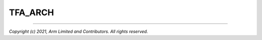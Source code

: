 TFA_ARCH
========

.. default-domain:: cmake

.. variable:: TFA_ARCH

    Defines the target build architecture for TF-A, either ``aarch64`` or
    ``aarch32``. This value is derived from the value of
    :variable:`CMAKE_SIZEOF_VOID_P <variable:CMAKE_SIZEOF_VOID_P>`:

    - ``4``: :variable:`TFA_ARCH` is ``aarch32``
    - ``8``: :variable:`TFA_ARCH` is ``aarch64``

--------------

*Copyright (c) 2021, Arm Limited and Contributors. All rights reserved.*
